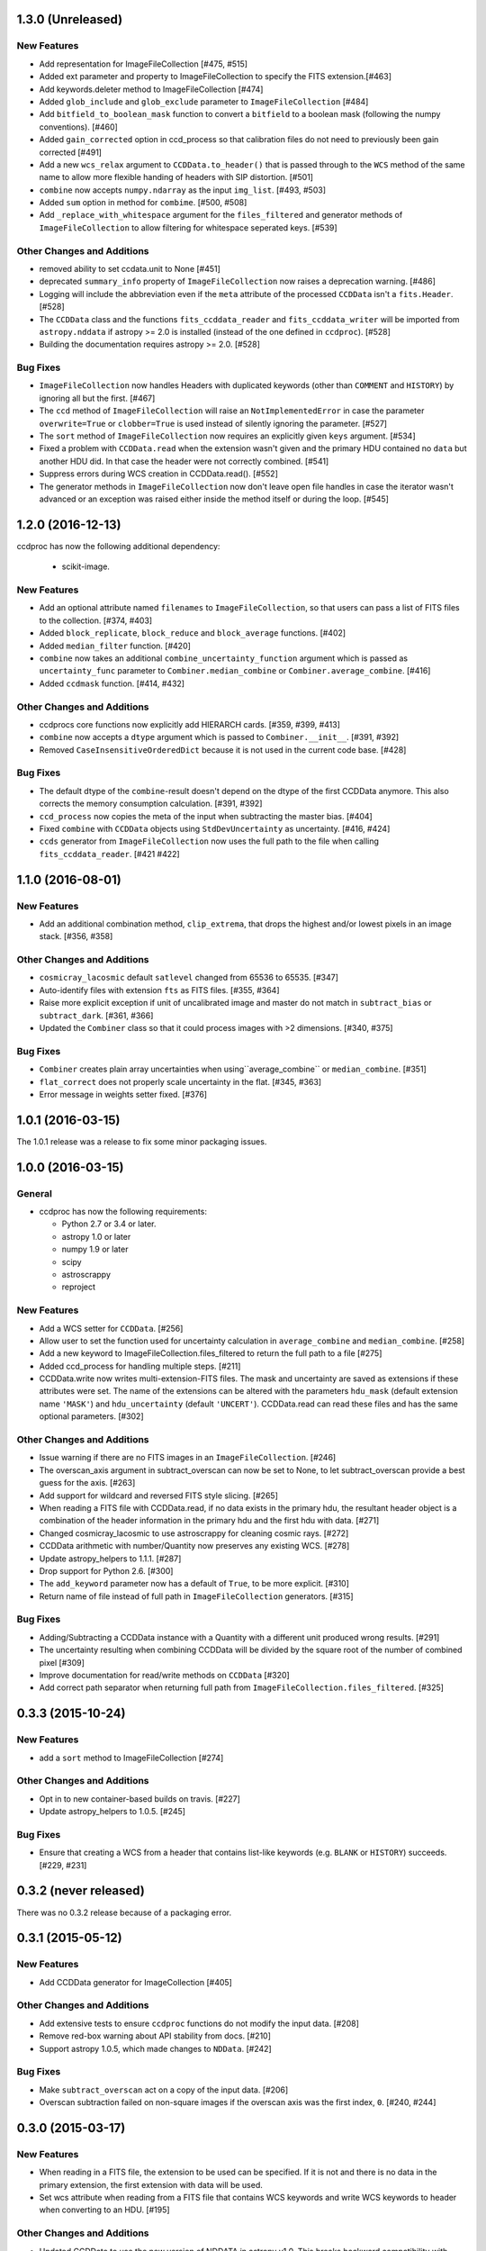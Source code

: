 1.3.0 (Unreleased)
------------------


New Features
^^^^^^^^^^^^

- Add representation for ImageFileCollection [#475, #515]

- Added ext parameter and property to ImageFileCollection to specify the FITS extension.[#463]

- Add keywords.deleter method to ImageFileCollection [#474]

- Added ``glob_include`` and ``glob_exclude`` parameter to
  ``ImageFileCollection`` [#484]

- Add ``bitfield_to_boolean_mask`` function to convert a ``bitfield`` to a
  boolean mask (following the numpy conventions). [#460]

- Added ``gain_corrected`` option in ccd_process so that calibration
  files do not need to previously been gain corrected [#491]

- Add a new ``wcs_relax`` argument to ``CCDData.to_header()`` that is passed
  through to the ``WCS`` method of the same name to allow more flexible
  handing of headers with SIP distortion. [#501]

- ``combine`` now accepts ``numpy.ndarray`` as the input ``img_list``. [#493, #503]

- Added ``sum`` option in method for ``combime``. [#500, #508]

- Add ``_replace_with_whitespace`` argument for the ``files_filtered`` and
  generator methods of ``ImageFileCollection`` to allow filtering for whitespace
  seperated keys. [#539]


Other Changes and Additions
^^^^^^^^^^^^^^^^^^^^^^^^^^^

- removed ability to set ccdata.unit to None [#451]

- deprecated ``summary_info`` property of ``ImageFileCollection`` now raises
  a deprecation warning. [#486]

- Logging will include the abbreviation even if the ``meta`` attribute of
  the processed ``CCDData`` isn't a ``fits.Header``. [#528]

- The ``CCDData`` class and the functions ``fits_ccddata_reader`` and
  ``fits_ccddata_writer`` will be imported from ``astropy.nddata`` if
  astropy >= 2.0 is installed (instead of the one defined in ``ccdproc``). [#528]

- Building the documentation requires astropy >= 2.0. [#528]


Bug Fixes
^^^^^^^^^

- ``ImageFileCollection`` now handles Headers with duplicated keywords
  (other than ``COMMENT`` and ``HISTORY``) by ignoring all but the first. [#467]

- The ``ccd`` method of ``ImageFileCollection`` will raise an
  ``NotImplementedError`` in case the parameter ``overwrite=True`` or
  ``clobber=True`` is used instead of silently ignoring the parameter. [#527]

- The ``sort`` method of ``ImageFileCollection`` now requires an explicitly
  given ``keys`` argument. [#534]

- Fixed a problem with ``CCDData.read`` when the extension wasn't given and the
  primary HDU contained no ``data`` but another HDU did. In that case the header
  were not correctly combined. [#541]

- Suppress errors during WCS creation in CCDData.read(). [#552]

- The generator methods in ``ImageFileCollection`` now don't leave open file
  handles in case the iterator wasn't advanced or an exception was raised
  either inside the method itself or during the loop. [#545]


1.2.0 (2016-12-13)
------------------

ccdproc has now the following additional dependency:

  - scikit-image.


New Features
^^^^^^^^^^^^

- Add an optional attribute named ``filenames`` to ``ImageFileCollection``,
  so that users can pass a list of FITS files to the collection. [#374, #403]

- Added ``block_replicate``, ``block_reduce`` and ``block_average`` functions.
  [#402]

- Added ``median_filter`` function. [#420]

- ``combine`` now takes an additional ``combine_uncertainty_function`` argument
  which is passed as ``uncertainty_func`` parameter to
  ``Combiner.median_combine`` or ``Combiner.average_combine``. [#416]

- Added ``ccdmask`` function. [#414, #432]


Other Changes and Additions
^^^^^^^^^^^^^^^^^^^^^^^^^^^

- ccdprocs core functions now explicitly add HIERARCH cards. [#359, #399, #413]

- ``combine`` now accepts a ``dtype`` argument which is passed to
  ``Combiner.__init__``. [#391, #392]

- Removed ``CaseInsensitiveOrderedDict`` because it is not used in the current
  code base. [#428]


Bug Fixes
^^^^^^^^^

- The default dtype of the ``combine``-result doesn't depend on the dtype
  of the first CCDData anymore. This also corrects the memory consumption
  calculation. [#391, #392]

- ``ccd_process`` now copies the meta of the input when subtracting the
  master bias. [#404]

- Fixed ``combine`` with ``CCDData`` objects using ``StdDevUncertainty`` as
  uncertainty. [#416, #424]

- ``ccds`` generator from ``ImageFileCollection`` now uses the full path to the
  file when calling ``fits_ccddata_reader``. [#421 #422]

1.1.0 (2016-08-01)
------------------

New Features
^^^^^^^^^^^^

- Add an additional combination method, ``clip_extrema``, that drops the highest
  and/or lowest pixels in an image stack. [#356, #358]

Other Changes and Additions
^^^^^^^^^^^^^^^^^^^^^^^^^^^

- ``cosmicray_lacosmic`` default ``satlevel`` changed from 65536 to 65535. [#347]

- Auto-identify files with extension ``fts`` as FITS files. [#355, #364]

- Raise more explicit exception if unit of uncalibrated image and master do
  not match in ``subtract_bias`` or ``subtract_dark``. [#361, #366]

- Updated the ``Combiner`` class so that it could process images with >2
  dimensions. [#340, #375]

Bug Fixes
^^^^^^^^^

- ``Combiner`` creates plain array uncertainties when using``average_combine``
  or ``median_combine``. [#351]

- ``flat_correct`` does not properly scale uncertainty in the flat. [#345, #363]

- Error message in weights setter fixed. [#376]


1.0.1 (2016-03-15)
------------------

The 1.0.1 release was a release to fix some minor packaging issues.


1.0.0 (2016-03-15)
------------------

General
^^^^^^^

- ccdproc has now the following requirements:

  - Python 2.7 or 3.4 or later.
  - astropy 1.0 or later
  - numpy 1.9 or later
  - scipy
  - astroscrappy
  - reproject

New Features
^^^^^^^^^^^^

- Add a WCS setter for ``CCDData``. [#256]
- Allow user to set the function used for uncertainty calculation in
  ``average_combine`` and ``median_combine``. [#258]
- Add a new keyword to ImageFileCollection.files_filtered to return the full
  path to a file [#275]
- Added ccd_process for handling multiple steps. [#211]
- CCDData.write now writes multi-extension-FITS files. The mask and uncertainty
  are saved as extensions if these attributes were set. The name of the
  extensions can be altered with the parameters ``hdu_mask`` (default extension
  name ``'MASK'``) and ``hdu_uncertainty`` (default ``'UNCERT'``).
  CCDData.read can read these files and has the same optional parameters. [#302]

Other Changes and Additions
^^^^^^^^^^^^^^^^^^^^^^^^^^^

- Issue warning if there are no FITS images in an ``ImageFileCollection``. [#246]
- The overscan_axis argument in subtract_overscan can now be set to
  None, to let subtract_overscan provide a best guess for the axis. [#263]
- Add support for wildcard and reversed FITS style slicing. [#265]
- When reading a FITS file with CCDData.read, if no data exists in the
  primary hdu, the resultant header object is a combination of the
  header information in the primary hdu and the first hdu with data. [#271]
- Changed cosmicray_lacosmic to use astroscrappy for cleaning cosmic rays. [#272]
- CCDData arithmetic with number/Quantity now preserves any existing WCS. [#278]
- Update astropy_helpers to 1.1.1. [#287]
- Drop support for Python 2.6. [#300]
- The ``add_keyword`` parameter now has a default of ``True``, to be more
  explicit. [#310]
- Return name of file instead of full path in ``ImageFileCollection``
  generators. [#315]


Bug Fixes
^^^^^^^^^

- Adding/Subtracting a CCDData instance with a Quantity with a different unit
  produced wrong results. [#291]
- The uncertainty resulting when combining CCDData will be divided by the
  square root of the number of combined pixel [#309]
- Improve documentation for read/write methods on ``CCDData`` [#320]
- Add correct path separator when returning full path from
  ``ImageFileCollection.files_filtered``. [#325]


0.3.3 (2015-10-24)
------------------

New Features
^^^^^^^^^^^^

- add a ``sort`` method to ImageFileCollection [#274]

Other Changes and Additions
^^^^^^^^^^^^^^^^^^^^^^^^^^^

- Opt in to new container-based builds on travis. [#227]

- Update astropy_helpers to 1.0.5. [#245]

Bug Fixes
^^^^^^^^^

- Ensure that creating a WCS from a header that contains list-like keywords
  (e.g. ``BLANK`` or ``HISTORY``) succeeds. [#229, #231]

0.3.2 (never released)
----------------------

There was no 0.3.2 release because of a packaging error.

0.3.1 (2015-05-12)
------------------

New Features
^^^^^^^^^^^^

- Add CCDData generator for ImageCollection [#405]

Other Changes and Additions
^^^^^^^^^^^^^^^^^^^^^^^^^^^

- Add extensive tests to ensure ``ccdproc`` functions do not modify the input
  data. [#208]

- Remove red-box warning about API stability from docs. [#210]

- Support astropy 1.0.5, which made changes to ``NDData``. [#242]

Bug Fixes
^^^^^^^^^

- Make ``subtract_overscan`` act on a copy of the input data. [#206]

- Overscan subtraction failed on non-square images if the overscan axis was the
  first index, ``0``. [#240, #244]

0.3.0 (2015-03-17)
------------------

New Features
^^^^^^^^^^^^

- When reading in a FITS file, the extension to be used can be specified.  If
  it is not and there is no data in the primary extension, the first extension
  with data will be used.

- Set wcs attribute when reading from a FITS file that contains WCS keywords
  and write WCS keywords to header when converting to an HDU. [#195]

Other Changes and Additions
^^^^^^^^^^^^^^^^^^^^^^^^^^^

- Updated CCDData to use the new version of NDDATA in astropy v1.0.   This
  breaks backward compatibility with earlier versions of astropy.

Bug Fixes
^^^^^^^^^

- Ensure ``dtype`` of combined images matches the ``dtype`` of the
  ``Combiner`` object. [#189]

0.2.2 (2014-11-05)
------------------

New Features
^^^^^^^^^^^^

- Add dtype argument to `ccdproc.Combiner` to help control memory use [#178]

Other Changes and Additions
^^^^^^^^^^^^^^^^^^^^^^^^^^^
- Added Changes to the docs [#183]

Bug Fixes
^^^^^^^^^

- Allow the unit string "adu" to be upper or lower case in a FITS header [#182]

0.2.1 (2014-09-09)
------------------

New Features
^^^^^^^^^^^^

- Add a unit directly from BUNIT if it is available in the FITS header [#169]

Other Changes and Additions
^^^^^^^^^^^^^^^^^^^^^^^^^^^

- Relaxed the requirements on what the metadata must be. It can be anything dict-like, e.g. an astropy.io.fits.Header, a python dict, an OrderedDict or some custom object created by the user. [#167]

Bug Fixes
^^^^^^^^^

- Fixed a new-style formating issue in the logging [#170]


0.2 (2014-07-28)
----------------

- Initial release.
